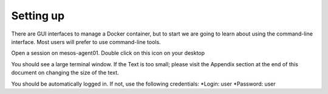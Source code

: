 Setting up
==========

There are GUI interfaces to manage a Docker container, but to start we are going to learn about using the command-line interface.  Most users will prefer to use command-line tools.  

Open a session on mesos-agent01. Double click on this icon on your desktop

.. image:: ../images/agent01-putty-icon.png
   :scale: 50 %
   :align: center

You should see a large terminal window.  If the Text is too small; please visit the Appendix section at the end of this document on changing the size of the text.

You should be automatically logged in. If not, use the following credentials: 
*Login: user 
*Password: user

.. image: ../images/putty-session-agent01.png
   :scale: 50%
   :align: center

